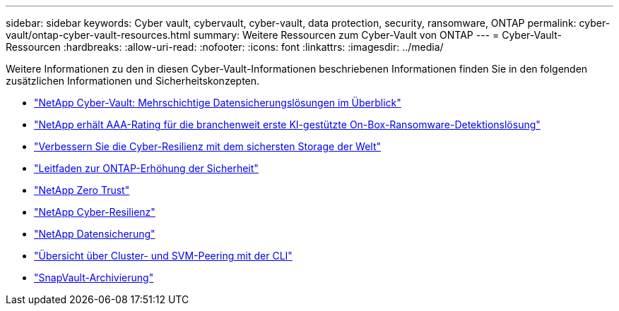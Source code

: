 ---
sidebar: sidebar 
keywords: Cyber vault, cybervault, cyber-vault, data protection, security, ransomware, ONTAP 
permalink: cyber-vault/ontap-cyber-vault-resources.html 
summary: Weitere Ressourcen zum Cyber-Vault von ONTAP 
---
= Cyber-Vault-Ressourcen
:hardbreaks:
:allow-uri-read: 
:nofooter: 
:icons: font
:linkattrs: 
:imagesdir: ../media/


[role="lead"]
Weitere Informationen zu den in diesen Cyber-Vault-Informationen beschriebenen Informationen finden Sie in den folgenden zusätzlichen Informationen und Sicherheitskonzepten.

* link:https://www.netapp.com/pdf.html?item=/media/108397-sb-4289-netapp-cyber-vaulting.pdf["NetApp Cyber-Vault: Mehrschichtige Datensicherungslösungen im Überblick"^]
* link:https://www.netapp.com/newsroom/press-releases/news-rel-20240626-477898/["NetApp erhält AAA-Rating für die branchenweit erste KI-gestützte On-Box-Ransomware-Detektionslösung"^]
* link:https://www.netapp.com/blog/unified-data-storage-for-the-ai-era/#article3["Verbessern Sie die Cyber-Resilienz mit dem sichersten Storage der Welt"^]
* link:https://docs.netapp.com/us-en/ontap/ontap-security-hardening/security-hardening-overview.html["Leitfaden zur ONTAP-Erhöhung der Sicherheit"^]
* link:https://docs.netapp.com/us-en/ontap/zero-trust/zero-trust-overview.html["NetApp Zero Trust"^]
* link:https://www.netapp.com/cyber-resilience/["NetApp Cyber-Resilienz"^]
* link:https://www.netapp.com/cyber-resilience/data-protection/["NetApp Datensicherung"^]
* link:https://docs.netapp.com/us-en/ontap/peering/index.html["Übersicht über Cluster- und SVM-Peering mit der CLI"^]
* link:https://docs.netapp.com/us-en/ontap/concepts/snapvault-archiving-concept.html["SnapVault-Archivierung"^]

